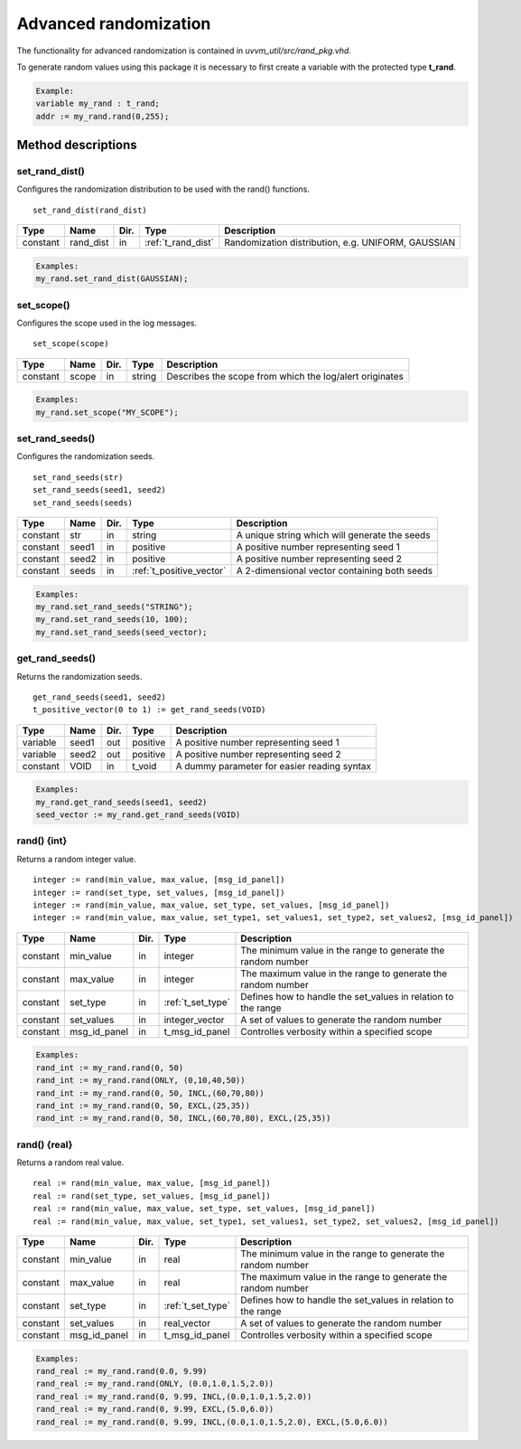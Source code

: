 Advanced randomization
======================
The functionality for advanced randomization is contained in *uvvm_util/src/rand_pkg.vhd*.

To generate random values using this package it is necessary to first create a variable with the protected type **t_rand**.

.. code-block::

    Example:
    variable my_rand : t_rand;
    addr := my_rand.rand(0,255);


Method descriptions
-------------------

set_rand_dist()
^^^^^^^^^^^^^^^
Configures the randomization distribution to be used with the rand() functions. ::

    set_rand_dist(rand_dist)

+----------+--------------------+--------+------------------------------+-------------------------------------------------------+
| Type     | Name               | Dir.   | Type                         | Description                                           |
+==========+====================+========+==============================+=======================================================+
| constant | rand_dist          | in     | :ref:`t_rand_dist`           | Randomization distribution, e.g. UNIFORM, GAUSSIAN    |
+----------+--------------------+--------+------------------------------+-------------------------------------------------------+

.. code-block::

    Examples:
    my_rand.set_rand_dist(GAUSSIAN);


set_scope()
^^^^^^^^^^^
Configures the scope used in the log messages. ::

    set_scope(scope)

+----------+--------------------+--------+------------------------------+---------------------------------------------------------+
| Type     | Name               | Dir.   | Type                         | Description                                             |
+==========+====================+========+==============================+=========================================================+
| constant | scope              | in     | string                       | Describes the scope from which the log/alert originates |
+----------+--------------------+--------+------------------------------+---------------------------------------------------------+

.. code-block::

    Examples:
    my_rand.set_scope("MY_SCOPE");


set_rand_seeds()
^^^^^^^^^^^^^^^^
Configures the randomization seeds. ::

    set_rand_seeds(str)
    set_rand_seeds(seed1, seed2)
    set_rand_seeds(seeds)

+----------+--------------------+--------+------------------------------+-------------------------------------------------------+
| Type     | Name               | Dir.   | Type                         | Description                                           |
+==========+====================+========+==============================+=======================================================+
| constant | str                | in     | string                       | A unique string which will generate the seeds         |
+----------+--------------------+--------+------------------------------+-------------------------------------------------------+
| constant | seed1              | in     | positive                     | A positive number representing seed 1                 |
+----------+--------------------+--------+------------------------------+-------------------------------------------------------+
| constant | seed2              | in     | positive                     | A positive number representing seed 2                 |
+----------+--------------------+--------+------------------------------+-------------------------------------------------------+
| constant | seeds              | in     | :ref:`t_positive_vector`     | A 2-dimensional vector containing both seeds          |
+----------+--------------------+--------+------------------------------+-------------------------------------------------------+

.. code-block::

    Examples:
    my_rand.set_rand_seeds("STRING");
    my_rand.set_rand_seeds(10, 100);
    my_rand.set_rand_seeds(seed_vector);


get_rand_seeds()
^^^^^^^^^^^^^^^^
Returns the randomization seeds. ::

    get_rand_seeds(seed1, seed2)
    t_positive_vector(0 to 1) := get_rand_seeds(VOID)

+----------+--------------------+--------+------------------------------+-------------------------------------------------------+
| Type     | Name               | Dir.   | Type                         | Description                                           |
+==========+====================+========+==============================+=======================================================+
| variable | seed1              | out    | positive                     | A positive number representing seed 1                 |
+----------+--------------------+--------+------------------------------+-------------------------------------------------------+
| variable | seed2              | out    | positive                     | A positive number representing seed 2                 |
+----------+--------------------+--------+------------------------------+-------------------------------------------------------+
| constant | VOID               | in     | t_void                       | A dummy parameter for easier reading syntax           |
+----------+--------------------+--------+------------------------------+-------------------------------------------------------+

.. code-block::

    Examples:
    my_rand.get_rand_seeds(seed1, seed2)
    seed_vector := my_rand.get_rand_seeds(VOID)


rand() {int}
^^^^^^^^^^^^
Returns a random integer value. ::

    integer := rand(min_value, max_value, [msg_id_panel])
    integer := rand(set_type, set_values, [msg_id_panel])
    integer := rand(min_value, max_value, set_type, set_values, [msg_id_panel])
    integer := rand(min_value, max_value, set_type1, set_values1, set_type2, set_values2, [msg_id_panel])

+----------+--------------------+--------+------------------------------+---------------------------------------------------------------+
| Type     | Name               | Dir.   | Type                         | Description                                                   |
+==========+====================+========+==============================+===============================================================+
| constant | min_value          | in     | integer                      | The minimum value in the range to generate the random number  |
+----------+--------------------+--------+------------------------------+---------------------------------------------------------------+
| constant | max_value          | in     | integer                      | The maximum value in the range to generate the random number  |
+----------+--------------------+--------+------------------------------+---------------------------------------------------------------+
| constant | set_type           | in     | :ref:`t_set_type`            | Defines how to handle the set_values in relation to the range |
+----------+--------------------+--------+------------------------------+---------------------------------------------------------------+
| constant | set_values         | in     | integer_vector               | A set of values to generate the random number                 |
+----------+--------------------+--------+------------------------------+---------------------------------------------------------------+
| constant | msg_id_panel       | in     | t_msg_id_panel               | Controlles verbosity within a specified scope                 |
+----------+--------------------+--------+------------------------------+---------------------------------------------------------------+

.. code-block::

    Examples:
    rand_int := my_rand.rand(0, 50)
    rand_int := my_rand.rand(ONLY, (0,10,40,50))
    rand_int := my_rand.rand(0, 50, INCL,(60,70,80))
    rand_int := my_rand.rand(0, 50, EXCL,(25,35))
    rand_int := my_rand.rand(0, 50, INCL,(60,70,80), EXCL,(25,35))


rand() {real}
^^^^^^^^^^^^^
Returns a random real value. ::

    real := rand(min_value, max_value, [msg_id_panel])
    real := rand(set_type, set_values, [msg_id_panel])
    real := rand(min_value, max_value, set_type, set_values, [msg_id_panel])
    real := rand(min_value, max_value, set_type1, set_values1, set_type2, set_values2, [msg_id_panel])

+----------+--------------------+--------+------------------------------+---------------------------------------------------------------+
| Type     | Name               | Dir.   | Type                         | Description                                                   |
+==========+====================+========+==============================+===============================================================+
| constant | min_value          | in     | real                         | The minimum value in the range to generate the random number  |
+----------+--------------------+--------+------------------------------+---------------------------------------------------------------+
| constant | max_value          | in     | real                         | The maximum value in the range to generate the random number  |
+----------+--------------------+--------+------------------------------+---------------------------------------------------------------+
| constant | set_type           | in     | :ref:`t_set_type`            | Defines how to handle the set_values in relation to the range |
+----------+--------------------+--------+------------------------------+---------------------------------------------------------------+
| constant | set_values         | in     | real_vector                  | A set of values to generate the random number                 |
+----------+--------------------+--------+------------------------------+---------------------------------------------------------------+
| constant | msg_id_panel       | in     | t_msg_id_panel               | Controlles verbosity within a specified scope                 |
+----------+--------------------+--------+------------------------------+---------------------------------------------------------------+

.. code-block::

    Examples:
    rand_real := my_rand.rand(0.0, 9.99)
    rand_real := my_rand.rand(ONLY, (0.0,1.0,1.5,2.0))
    rand_real := my_rand.rand(0, 9.99, INCL,(0.0,1.0,1.5,2.0))
    rand_real := my_rand.rand(0, 9.99, EXCL,(5.0,6.0))
    rand_real := my_rand.rand(0, 9.99, INCL,(0.0,1.0,1.5,2.0), EXCL,(5.0,6.0))
